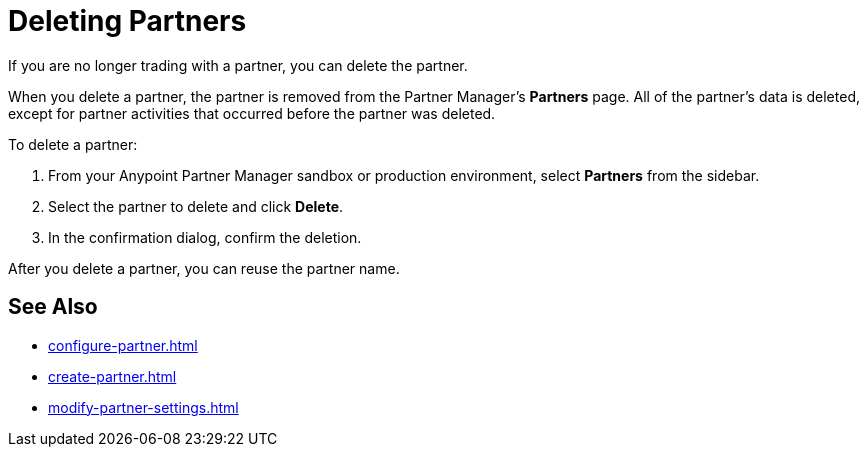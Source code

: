 = Deleting Partners

If you are no longer trading with a partner, you can delete the partner.

When you delete a partner, the partner is removed from the Partner Manager's *Partners* page. All of the partner's data is deleted, except for partner activities that occurred before the partner was deleted.

To delete a partner:

. From your Anypoint Partner Manager sandbox or production environment, select *Partners* from the sidebar.
. Select the partner to delete and click *Delete*.
. In the confirmation dialog, confirm the deletion.

After you delete a partner, you can reuse the partner name.

== See Also

* xref:configure-partner.adoc[]
* xref:create-partner.adoc[]
* xref:modify-partner-settings.adoc[]
